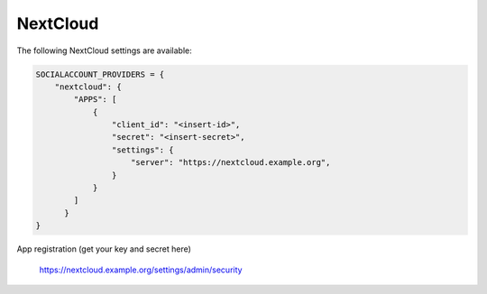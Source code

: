 NextCloud
---------

The following NextCloud settings are available:

.. code-block:: python

    SOCIALACCOUNT_PROVIDERS = {
        "nextcloud": {
            "APPS": [
                {
                    "client_id": "<insert-id>",
                    "secret": "<insert-secret>",
                    "settings": {
                        "server": "https://nextcloud.example.org",
                    }
                }
            ]
          }
    }


App registration (get your key and secret here)

    https://nextcloud.example.org/settings/admin/security
